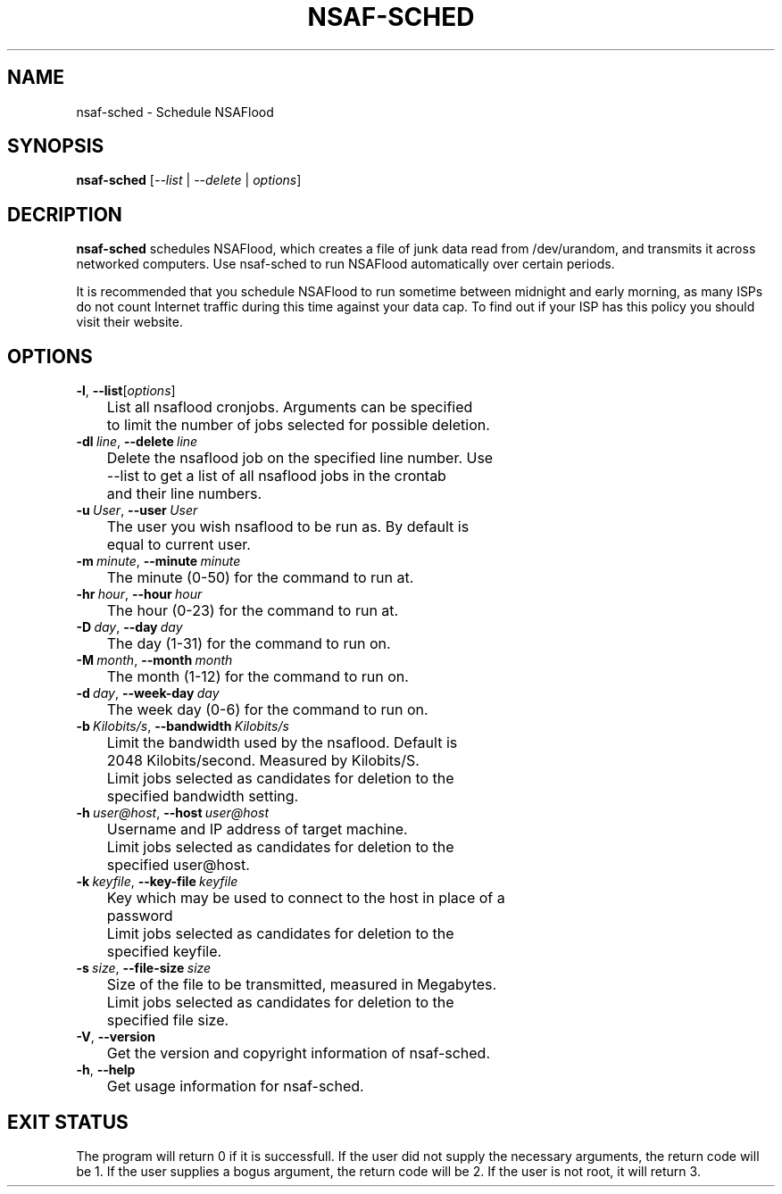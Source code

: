 .TH NSAF-SCHED 1 "06/18/2014" "1.3.2"
.SH NAME
nsaf-sched \- Schedule NSAFlood
.SH SYNOPSIS
.B nsaf-sched
[\fI--list\fP | \fI--delete\fP | \fIoptions\fP]
.SH DECRIPTION
.B nsaf-sched
schedules NSAFlood, which creates a file of junk data read from /dev/urandom, and transmits it across networked computers. Use nsaf-sched to run NSAFlood automatically over certain periods.

It is recommended that you schedule NSAFlood to run sometime between midnight and early morning, as many ISPs do not count Internet traffic during this time against your data cap. To find out if your ISP has this policy you should visit their website.
.SH OPTIONS
.TP

.BR \-l ", " \-\-list\fR [\fIoptions\fP]
	List all nsaflood cronjobs. Arguments can be specified 
	to limit the number of jobs selected for possible deletion.

.TP
.BR \-dl\ \fIline\fR ", " \-\-delete\ \fIline\fR
	Delete the nsaflood job on the specified line number. Use
	--list to get a list of all nsaflood jobs in the crontab
	and their line numbers.
.TP
.BR \-u\ \fIUser\fR ", " \-\-user\ \fIUser\fR
	The user you wish nsaflood to be run as. By default is 
	equal to current user.

.TP
.BR \-m\ \fIminute\fR ", " \-\-minute\ \fIminute\fR
	The minute (0-50) for the command to run at.

.TP
.BR \-hr\ \fIhour\fR ", " \-\-hour\ \fIhour\fR
	The hour (0-23) for the command to run at.

.TP
.BR \-D\ \fIday\fR ", " \-\-day\ \fIday\fR
	The day (1-31) for the command to run on.

.TP
.BR \-M\ \fImonth\fR ", " \-\-month\ \fImonth\fR
	The month (1-12) for the command to run on.

.TP
.BR \-d\ \fIday\fR ", " \-\-week-day\ \fIday\fR
	The week day (0-6) for the command to run on.

.TP
.BR \-b\ \fIKilobits/s\fR ", " \-\-bandwidth\ \fIKilobits/s\fR
	Limit the bandwidth used by the nsaflood. Default is 
	2048 Kilobits/second. Measured by Kilobits/S.

	Limit jobs selected as candidates for deletion to the 
	specified bandwidth setting.

.TP
.BR \-h\ \fIuser@host\fR ", " \-\-host\ \fIuser@host\fR
	Username and IP address of target machine.

	Limit jobs selected as candidates for deletion to the 
	specified user@host.

.TP
.BR \-k\ \fIkeyfile\fR ", " \-\-key-file\ \fIkeyfile\fR
	Key which may be used to connect to the host in place of a 
	password

	Limit jobs selected as candidates for deletion to the 
	specified keyfile.

.TP
.BR \-s\ \fIsize\fR ", " \-\-file-size\ \fIsize\fR
	Size of the file to be transmitted, measured in Megabytes. 

	Limit jobs selected as candidates for deletion to the 
	specified file size.

.TP
.BR \-V ", " \-\-version\fR
	Get the version and copyright information of nsaf-sched.

.TP
.BR \-h ", " \-\-help\fR
	Get usage information for nsaf-sched.

.SH EXIT STATUS
The program will return 0 if it is successfull. If the user did not supply the necessary arguments, the return code will be 1. If the user supplies a bogus argument, the return code will be 2. If the user is not root, it will return 3.
